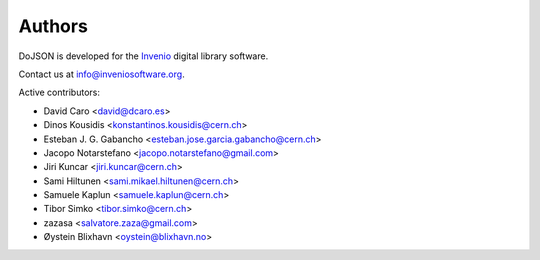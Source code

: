 Authors
=======

DoJSON is developed for the `Invenio
<http://inveniosoftware.org>`_ digital library software.

Contact us at `info@inveniosoftware.org
<mailto:info@inveniosoftware.org>`_.

Active contributors:

* David Caro <david@dcaro.es>
* Dinos Kousidis <konstantinos.kousidis@cern.ch>
* Esteban J. G. Gabancho <esteban.jose.garcia.gabancho@cern.ch>
* Jacopo Notarstefano <jacopo.notarstefano@gmail.com>
* Jiri Kuncar <jiri.kuncar@cern.ch>
* Sami Hiltunen <sami.mikael.hiltunen@cern.ch>
* Samuele Kaplun <samuele.kaplun@cern.ch>
* Tibor Simko <tibor.simko@cern.ch>
* zazasa <salvatore.zaza@gmail.com>
* Øystein Blixhavn <oystein@blixhavn.no>
